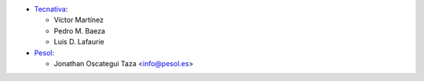 * `Tecnativa <https://www.tecnativa.com>`__:

  * Víctor Martínez
  * Pedro M. Baeza
  * Luis D. Lafaurie

* `Pesol <https://www.pesol.es>`__:

  * Jonathan Oscategui Taza <info@pesol.es>
